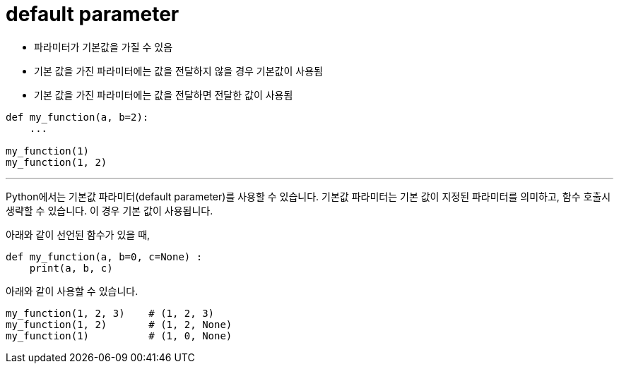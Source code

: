 = default parameter

* 파라미터가 기본값을 가질 수 있음
* 기본 값을 가진 파라미터에는 값을 전달하지 않을 경우 기본값이 사용됨
* 기본 값을 가진 파라미터에는 값을 전달하면 전달한 값이 사용됨

[source, python]
----
def my_function(a, b=2):
    ...

my_function(1)
my_function(1, 2)
----

---

Python에서는 기본값 파라미터(default parameter)를 사용할 수 있습니다. 기본값 파라미터는 기본 값이 지정된 파라미터를 의미하고, 함수 호출시 생략할 수 있습니다. 이 경우 기본 값이 사용됩니다.

아래와 같이 선언된 함수가 있을 때,

[source, python]
----
def my_function(a, b=0, c=None) :
    print(a, b, c)
----

아래와 같이 사용할 수 있습니다.

[source, python]
----
my_function(1, 2, 3)    # (1, 2, 3)
my_function(1, 2)       # (1, 2, None)
my_function(1)          # (1, 0, None)
----